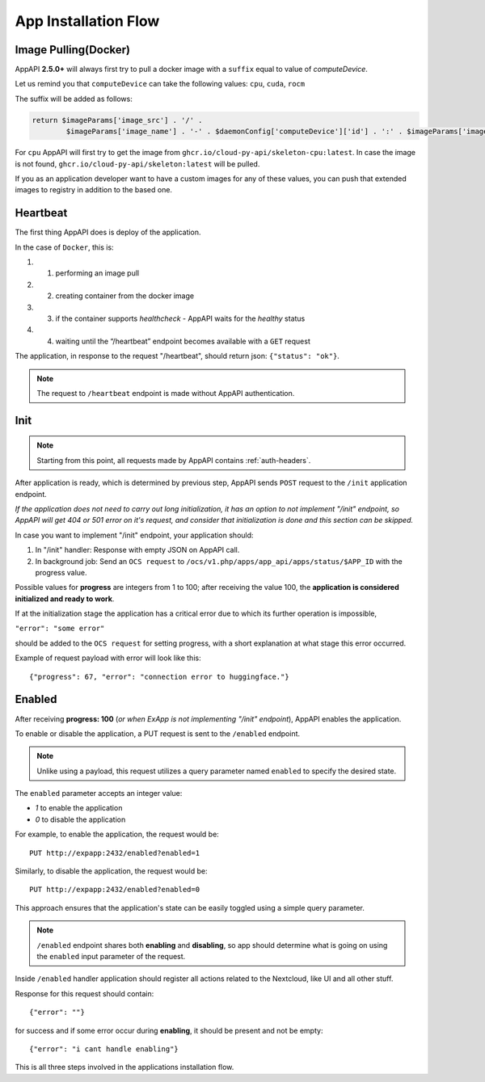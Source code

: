 .. _app_installation_flow:

App Installation Flow
=====================

Image Pulling(Docker)
---------------------

AppAPI **2.5.0+** will always first try to pull a docker image with a ``suffix`` equal to value of *computeDevice*.

Let us remind you that ``computeDevice`` can take the following values: ``cpu``, ``cuda``, ``rocm``

The suffix will be added as follows:

.. code::

	return $imageParams['image_src'] . '/' .
		$imageParams['image_name'] . '-' . $daemonConfig['computeDevice']['id'] . ':' . $imageParams['image_tag'];

For ``cpu`` AppAPI will first try to get the image from ``ghcr.io/cloud-py-api/skeleton-cpu:latest``.
In case the image is not found, ``ghcr.io/cloud-py-api/skeleton:latest`` will be pulled.

If you as an application developer want to have a custom images for any of these values, you can push that extended images to registry in addition to the based one.

Heartbeat
---------

The first thing AppAPI does is deploy of the application.

In the case of ``Docker``, this is:

#. 1. performing an image pull
#. 2. creating container from the docker image
#. 3. if the container supports `healthcheck` - AppAPI waits for the `healthy` status
#. 4. waiting until the “/heartbeat” endpoint becomes available with a ``GET`` request

The application, in response to the request "/heartbeat", should return json: ``{"status": "ok"}``.

.. note:: The request to ``/heartbeat`` endpoint is made without AppAPI authentication.

Init
----

.. note:: Starting from this point, all requests made by AppAPI contains :ref:`auth-headers`.

After application is ready, which is determined by previous step,
AppAPI sends ``POST`` request to the ``/init`` application endpoint.

*If the application does not need to carry out long initialization, it has an option to not implement "/init" endpoint, so
AppAPI will get 404 or 501 error on it's request, and consider that initialization is done and this section can be skipped.*

In case you want to implement "/init" endpoint, your application should:

1. In "/init" handler: Response with empty JSON on AppAPI call.
2. In background job: Send an ``OCS request`` to ``/ocs/v1.php/apps/app_api/apps/status/$APP_ID`` with the progress value.

Possible values for **progress** are integers from 1 to 100;
after receiving the value 100, the **application is considered initialized and ready to work**.

If at the initialization stage the application has a critical error due to which its further operation is impossible,

``"error": "some error"``

should be added to the ``OCS request`` for setting progress,
with a short explanation at what stage this error occurred.

Example of request payload with error will look like this::

	{"progress": 67, "error": "connection error to huggingface."}

Enabled
-------

After receiving **progress: 100** (*or when ExApp is not implementing "/init" endpoint*), AppAPI enables the application.

To enable or disable the application, a PUT request is sent to the ``/enabled`` endpoint.

.. note:: Unlike using a payload, this request utilizes a query parameter named ``enabled`` to specify the desired state.

The ``enabled`` parameter accepts an integer value:

* `1` to enable the application
* `0` to disable the application

For example, to enable the application, the request would be::

	PUT http://expapp:2432/enabled?enabled=1

Similarly, to disable the application, the request would be::

	PUT http://expapp:2432/enabled?enabled=0

This approach ensures that the application's state can be easily toggled using a simple query parameter.

.. note:: ``/enabled`` endpoint shares both **enabling** and **disabling**,
	so app should determine what is going on using the ``enabled`` input parameter of the request.

Inside ``/enabled`` handler application should register all actions related to the Nextcloud, like UI and all other stuff.

Response for this request should contain::

	{"error": ""}

for success and if some error occur during **enabling**, it should be present and not be empty::

	{"error": "i cant handle enabling"}

This is all three steps involved in the applications installation flow.
